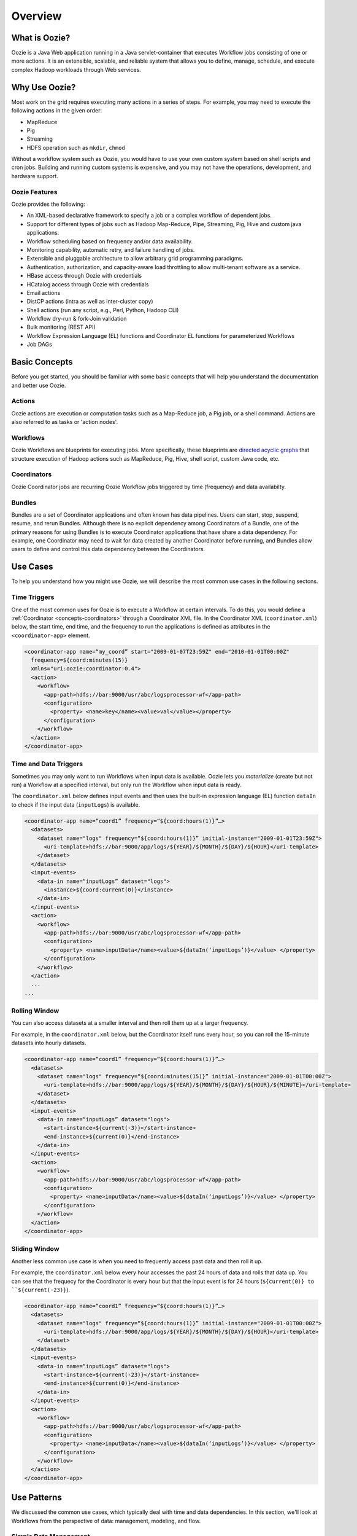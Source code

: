 Overview
========

.. 04/23/15: Rewrote.
.. 05/15/15: Edited.

.. _overview-what:

What is Oozie?
--------------

Oozie is a Java Web application running in a Java servlet-container
that executes Workflow jobs consisting of one or more actions. 
It is an extensible, scalable, and reliable system that allows you to 
define, manage, schedule, and execute complex Hadoop workloads 
through Web services. 

.. _overview-why:

Why Use Oozie?
--------------

Most work on the grid requires executing many actions in
a series of steps. For example, you may need to
execute the following actions in the given order:

- MapReduce
- Pig
- Streaming
- HDFS operation such as ``mkdir``, ``chmod``

Without a workflow system such as Oozie, you would have to use
your own custom system based on shell scripts and cron jobs.
Building and running custom systems is expensive, 
and you may not have the operations, development, and hardware support.

.. _overview-features:

Oozie Features
~~~~~~~~~~~~~~

Oozie provides the following:

- An XML-based declarative framework to specify a job or a complex workflow of dependent jobs.
- Support for different types of jobs such as Hadoop Map-Reduce, Pipe, Streaming, Pig, Hive and custom java applications.
- Workflow scheduling based on frequency and/or data availability.
- Monitoring capability, automatic retry, and failure handling of jobs.
- Extensible and pluggable architecture to allow arbitrary grid programming paradigms.
- Authentication, authorization, and capacity-aware load throttling to allow multi-tenant software as a service.
- HBase access through Oozie with credentials
- HCatalog access through Oozie with credentials
- Email actions
- DistCP actions (intra as well as inter-cluster copy)
- Shell actions (run any script, e.g., Perl, Python, Hadoop CLI)
- Workflow dry-run & fork-Join validation
- Bulk monitoring (REST API)
- Workflow Expression Language (EL) functions and Coordinator EL functions
  for parameterized Workflows
- Job DAGs

.. Left off here on 04/23/15.

.. _overview-concepts:

Basic Concepts
--------------

Before you get started, you should be familiar with some basic concepts
that will help you understand the documentation and better use Oozie.

.. _concepts-actions:

Actions
~~~~~~~

Oozie actions are execution or computation tasks such as a Map-Reduce job, a Pig 
job, or a shell command. Actions are also referred to as tasks or 'action nodes'.

.. _concepts-workflows:

Workflows
~~~~~~~~~

Oozie Workflows are blueprints for executing jobs. More specifically, these
blueprints are `directed acyclic graphs <http://en.wikipedia.org/wiki/Directed_acyclic_graph>`_
that structure execution of Hadoop actions such as MapReduce, Pig, Hive, shell script, 
custom Java code, etc.

.. _concepts-coordinators:

Coordinators
~~~~~~~~~~~~

Oozie Coordinator jobs are recurring Oozie Workflow jobs 
triggered by time (frequency) and data availabilty.

.. _concepts-bundles:

Bundles
~~~~~~~

Bundles are a set of Coordinator applications and often known has data pipelines. 
Users can start, stop, suspend, resume, and rerun Bundles.
Although there is no explicit dependency among Coordinators of a Bundle, one of 
the primary reasons for using Bundles is to execute Coordinator applications that 
have share a data dependency. For example, one Coordinator may need to wait for 
data created by another Coordinator before running, and Bundles allow users to 
define and control this data dependency between the Coordinators.

.. _overview-use_cases:

Use Cases 
---------

To help you understand how you might use Oozie, we will
describe the most common use cases in the following sectons.

.. _use_cases-time:

Time Triggers
~~~~~~~~~~~~~

One of the most common uses for Oozie is to execute a Workflow 
at certain intervals. To do this, you would define a :ref:`Coordinator <concepts-coordinators>` 
through a Coordinator XML file. In the  
Coordinator XML (``coordinator.xml``) below, the start time, end time, 
and the frequency to run the applications is defined as attributes
in the ``<coordinator-app>`` element.

.. code-block:: xml

   <coordinator-app name=“my_coord” start="2009-01-07T23:59Z" end="2010-01-01T00:00Z" 
     frequency=${coord:minutes(15)} 
     xmlns="uri:oozie:coordinator:0.4">
     <action>
       <workflow>
         <app-path>hdfs://bar:9000/usr/abc/logsprocessor-wf</app-path>
         <configuration>
           <property> <name>key</name><value>val</value></property>
         </configuration>
       </workflow>
     </action>      
   </coordinator-app>


.. _use_cases-time_data:

Time and Data Triggers
~~~~~~~~~~~~~~~~~~~~~~

Sometimes you may only want to run Workflows when input data is available.
Oozie lets you *materialize* (create but not run) a Workflow at a specified
interval, but only run the Workflow when input data is ready.

The ``coordinator.xml`` below defines input events and then uses
the built-in expression language (EL) function ``dataIn`` to
check if the input data (``inputLogs``) is available.

.. code-block:: xml

   <coordinator-app name=“coord1” frequency=“${coord:hours(1)}”…> 
     <datasets>
       <dataset name="logs" frequency=“${coord:hours(1)}” initial-instance="2009-01-01T23:59Z">
         <uri-template>hdfs://bar:9000/app/logs/${YEAR}/${MONTH}/${DAY}/${HOUR}</uri-template>
       </dataset>
     </datasets>
     <input-events>
       <data-in name=“inputLogs” dataset="logs">
         <instance>${coord:current(0)}</instance>
       </data-in>
     </input-events>
     <action>
       <workflow>
         <app-path>hdfs://bar:9000/usr/abc/logsprocessor-wf</app-path>
         <configuration>
           <property> <name>inputData</name><value>${dataIn(‘inputLogs’)}</value> </property>
         </configuration>
       </workflow>
     </action>
     ...
   ...


.. _use_cases-rolling:

Rolling Window
~~~~~~~~~~~~~~

You can also access datasets at a smaller interval and then roll them
up at a larger frequency. 

For example, in the ``coordinator.xml`` below, but the Coordinator itself runs
every hour, so you can roll the 15-minute datasets into hourly datasets.

.. code-block:: xml

   <coordinator-app name=“coord1” frequency=“${coord:hours(1)}”…> 
     <datasets>
       <dataset name="logs" frequency=“${coord:minutes(15)}” initial-instance="2009-01-01T00:00Z">
         <uri-template>hdfs://bar:9000/app/logs/${YEAR}/${MONTH}/${DAY}/${HOUR}/${MINUTE}</uri-template>
       </dataset>
     </datasets>
     <input-events>
       <data-in name=“inputLogs” dataset="logs">
         <start-instance>${current(-3)}</start-instance>
         <end-instance>${current(0)}</end-instance>
       </data-in>
     </input-events>
     <action>
       <workflow>
         <app-path>hdfs://bar:9000/usr/abc/logsprocessor-wf</app-path>
         <configuration>
           <property> <name>inputData</name><value>${dataIn(‘inputLogs’)}</value> </property>
         </configuration>
       </workflow>
     </action>      
   </coordinator-app>

.. _use_cases-sliding:

Sliding Window
~~~~~~~~~~~~~~

Another less common use case is when you need to frequently access past data and
then roll it up. 

For example, the ``coordinator.xml`` below every hour accesses the past 24 hours of data and rolls 
that data up. You can see that the frequecy for the Coordinator is every hour but that the input 
event is for 24 hours (``${current(0)} to ``${current(-23)}``).

.. code-block:: xml

   <coordinator-app name=“coord1” frequency=“${coord:hours(1)}”…> 
     <datasets>
       <dataset name="logs" frequency=“${coord:hours(1)}” initial-instance="2009-01-01T00:00Z">
         <uri-template>hdfs://bar:9000/app/logs/${YEAR}/${MONTH}/${DAY}/${HOUR}</uri-template>
       </dataset>
     </datasets>
     <input-events>
       <data-in name=“inputLogs” dataset="logs">
         <start-instance>${current(-23)}</start-instance>
         <end-instance>${current(0)}</end-instance>
       </data-in>
     </input-events>
     <action>
       <workflow>
         <app-path>hdfs://bar:9000/usr/abc/logsprocessor-wf</app-path>
         <configuration>
           <property> <name>inputData</name><value>${dataIn(‘inputLogs’)}</value> </property>
         </configuration>
       </workflow>
     </action>      
   </coordinator-app>

.. _overview-use_patterns:

Use Patterns 
------------

We discussed the common use cases, which typically deal with time and data dependencies.
In this section, we'll look at Workflows from the perspective of data: management, modeling, and
flow. 

.. _use_patterns-data_management:

Simple Data Management
~~~~~~~~~~~~~~~~~~~~~~

The following are some of the basic data management tasks
that you might use Oozie for:

- data transformation/filtering/Ybeacon
- data metrics
- directory management
- copying input data 
- data replication
- clean up feed/data cleanup
- generate data

For example, you might have a Oozie workflow that
copies an input feed, transforms the data, writes
the resulting data to HDFS, and then deletes
the copied input feed.

.. _use_patterns-data_modeling:

Data Modeling
~~~~~~~~~~~~~

You can also use Oozie to process and analyze multiple
streams of data. The following are examples
of how you might perform data modeling with Oozie:

- process logs in parallel
- parse ad events and train data (Moneyball)
- consolidate Tweets
- process Moneyball bids
- process user engagement
- check retention rate

As you can see from the list above, many uses
of Oozie for data modeling are useful for user
and ad data. For example, you could create 
a Workflow/Coordinator to extract ad events, join
them, compute derived features, and then send
out email notifications containing these features. 

.. _use_patterns-data_pipeline:

Complete Data Pipeline 
~~~~~~~~~~~~~~~~~~~~~~

The data pipeline is a complex set of actions and interdependencies. As we
said earlier, in Oozie, Bundles are also known as data pipelines. Thus,
your data pipeline will generally involve a set of Coordinators, each
Coordinator with one Workflow job that may contain multiple actions.
Often data dependencies will exist between Coordinators and at the Workflow level. 
Thus, you might need use a complete data pipeline for
the following:

- stream video pipeline
- complete data transformation pipeline
- data ingestion

The following diagram shows a simplified 
flow of streamed data. Keep in mind that
each task represented by a gray box
could involve multiple Coordinators and Workflows.

.. image:: images/data_pipeline.jpg
   :height: 502px
   :width: 507 px
   :scale: 95 %
   :alt: Data Pipeline Work Flow
   :align: left

.. _use_patterns-end_data_processing:

End-to-End Data Processing
~~~~~~~~~~~~~~~~~~~~~~~~~~

The end-to-end data processing 
involves a pipeline but also 
closes the process by generally
writing or storing results.

For example, you may need end-to-end data
processing for the following:

- ingesting data
- processing links with Slingstone 

The diagram below shows how data is analyzed
based on conditions and later joined before 
being ultimately written, in this case, to HBase.

.. image:: images/end-to-end-processing.jpg
   :height: 513px
   :width: 506 px
   :scale: 95 %
   :alt: End-to-end processing.
   :align: left

.. _overview-architecture:

Architecture 
------------

From the diagram below, you can see that Oozie is a Java Web application
that provides a Web service and internally uses a DAG engine to process
Workflows, Coordinators, and Bundles.  Oozie also stores
state in an Oracle database (submitted jobs, workflow definitions, etc.)

.. image:: images/architecture_overview.jpg
   :height: 462px
   :width: 760 px
   :scale: 95 %
   :alt: Oozie Architectural Diagram
   :align: left

The diagram does fail to show two important aspects of the architecture:

- Instead of a failover model, many Oozie servers access the same database.
- ZooKeeper handles the coordination of Hadoop jobs, thus to access
  HBase tables on different clusteres, you need to provide information
  about the ZooKeeper znodes and quorums.

.. _architecture-stack:

Technology Stack
~~~~~~~~~~~~~~~~

Oozie relies on the following technologies:

- **Apache Tomcat** - used for the REST Web service and for communicating
  with HDFS, Hive, and Pig.
- **Workflow Lite Library** - parses Oozie configuration files, creating instances, 
  controlling logic and execution of Workflows
- **HDFS** - used to store deployed applications (Hadoop distributed cache)
- **Oracle DB** - used for persisting Workflow jobs state 

.. image:: images/oozie_stack.jpg
   :height: 277px
   :width: 685 px
   :scale: 95 %
   :alt: Oozie Technology Stack
   :align: left

.. _architecture-abstraction_layer:

Abstraction Layer
~~~~~~~~~~~~~~~~~

The abstraction layer represents the structure of how Hadoop actions
are organized and the execution flow.

.. image:: images/oozie_layers.jpg
   :height: 791px
   :width: 950 px
   :scale: 90 %
   :alt: Oozie Abstraction Layer
   :align: left

.. _overview-accessing:

Accessing Oozie
---------------

To access Oozie, users and client programs need one URL to
connect to the following:

- Web UI,
- REST/Java API
- JobTracker/ResourceManager callbacks

You can also use the load balancer, VIP/DNS round-robin 
to provide one entry point to the Oozie servers
See :ref:`Oozie Servers on Clusters <references-oozie_servers>` table
for the URLs to the Oozie UIs on the different clusters.

.. _overview-logging:

Oozie Logs
----------

Oozie log files are not stored in a database, and jobs are not specified
to a specific Oozie server. Although each Oozie server only has access 
to its own logs, you can request an Oozie server to retrieve the logs
of another Oozie server. If an Oozier server goes down, however, you cannot
retrieve logs from that server.

To view logs, you can either go to one of the :ref:`Oozie UIs <references-oozie_servers>` 
and click a job ID or run the following Oozie command with your job ID: 
``$ oozie job -log <oozie-jobID> -auth kerberos``


